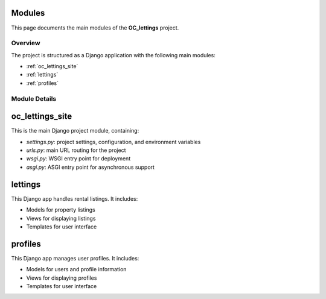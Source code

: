 Modules
=======

This page documents the main modules of the **OC_lettings** project.

Overview
--------

The project is structured as a Django application with the following main modules:

- :ref:`oc_lettings_site`
- :ref:`lettings`
- :ref:`profiles`

Module Details
--------------

.. _oc_lettings_site:

oc_lettings_site
================

This is the main Django project module, containing:

- `settings.py`: project settings, configuration, and environment variables
- `urls.py`: main URL routing for the project
- `wsgi.py`: WSGI entry point for deployment
- `asgi.py`: ASGI entry point for asynchronous support

.. _lettings:

lettings
========

This Django app handles rental listings. It includes:

- Models for property listings
- Views for displaying listings
- Templates for user interface

.. _profiles:

profiles
========

This Django app manages user profiles. It includes:

- Models for users and profile information
- Views for displaying profiles
- Templates for user interface
